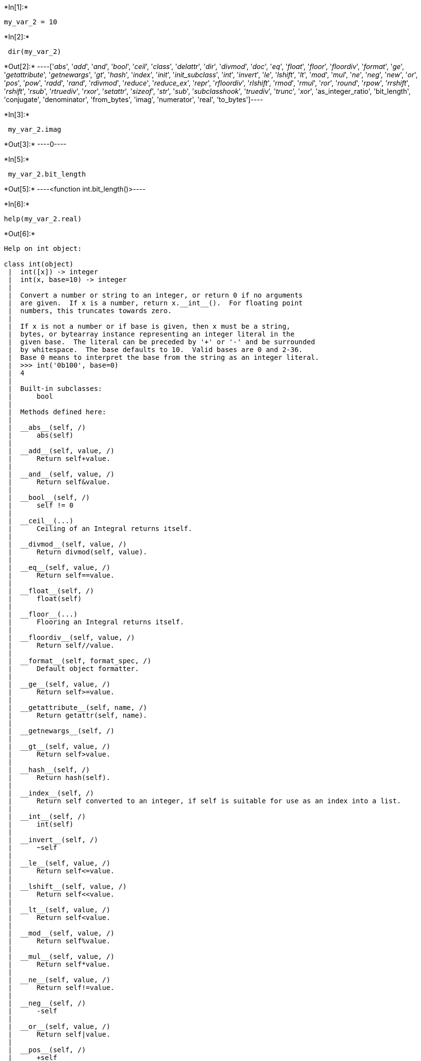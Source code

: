 +*In[1]:*+
[source, ipython3]
----
my_var_2 = 10
----


+*In[2]:*+
[source, ipython3]
----
 dir(my_var_2)
----


+*Out[2]:*+
----['__abs__',
 '__add__',
 '__and__',
 '__bool__',
 '__ceil__',
 '__class__',
 '__delattr__',
 '__dir__',
 '__divmod__',
 '__doc__',
 '__eq__',
 '__float__',
 '__floor__',
 '__floordiv__',
 '__format__',
 '__ge__',
 '__getattribute__',
 '__getnewargs__',
 '__gt__',
 '__hash__',
 '__index__',
 '__init__',
 '__init_subclass__',
 '__int__',
 '__invert__',
 '__le__',
 '__lshift__',
 '__lt__',
 '__mod__',
 '__mul__',
 '__ne__',
 '__neg__',
 '__new__',
 '__or__',
 '__pos__',
 '__pow__',
 '__radd__',
 '__rand__',
 '__rdivmod__',
 '__reduce__',
 '__reduce_ex__',
 '__repr__',
 '__rfloordiv__',
 '__rlshift__',
 '__rmod__',
 '__rmul__',
 '__ror__',
 '__round__',
 '__rpow__',
 '__rrshift__',
 '__rshift__',
 '__rsub__',
 '__rtruediv__',
 '__rxor__',
 '__setattr__',
 '__sizeof__',
 '__str__',
 '__sub__',
 '__subclasshook__',
 '__truediv__',
 '__trunc__',
 '__xor__',
 'as_integer_ratio',
 'bit_length',
 'conjugate',
 'denominator',
 'from_bytes',
 'imag',
 'numerator',
 'real',
 'to_bytes']----


+*In[3]:*+
[source, ipython3]
----
 my_var_2.imag
----


+*Out[3]:*+
----0----


+*In[5]:*+
[source, ipython3]
----
 my_var_2.bit_length
----


+*Out[5]:*+
----<function int.bit_length()>----


+*In[6]:*+
[source, ipython3]
----
help(my_var_2.real)
----


+*Out[6]:*+
----
Help on int object:

class int(object)
 |  int([x]) -> integer
 |  int(x, base=10) -> integer
 |  
 |  Convert a number or string to an integer, or return 0 if no arguments
 |  are given.  If x is a number, return x.__int__().  For floating point
 |  numbers, this truncates towards zero.
 |  
 |  If x is not a number or if base is given, then x must be a string,
 |  bytes, or bytearray instance representing an integer literal in the
 |  given base.  The literal can be preceded by '+' or '-' and be surrounded
 |  by whitespace.  The base defaults to 10.  Valid bases are 0 and 2-36.
 |  Base 0 means to interpret the base from the string as an integer literal.
 |  >>> int('0b100', base=0)
 |  4
 |  
 |  Built-in subclasses:
 |      bool
 |  
 |  Methods defined here:
 |  
 |  __abs__(self, /)
 |      abs(self)
 |  
 |  __add__(self, value, /)
 |      Return self+value.
 |  
 |  __and__(self, value, /)
 |      Return self&value.
 |  
 |  __bool__(self, /)
 |      self != 0
 |  
 |  __ceil__(...)
 |      Ceiling of an Integral returns itself.
 |  
 |  __divmod__(self, value, /)
 |      Return divmod(self, value).
 |  
 |  __eq__(self, value, /)
 |      Return self==value.
 |  
 |  __float__(self, /)
 |      float(self)
 |  
 |  __floor__(...)
 |      Flooring an Integral returns itself.
 |  
 |  __floordiv__(self, value, /)
 |      Return self//value.
 |  
 |  __format__(self, format_spec, /)
 |      Default object formatter.
 |  
 |  __ge__(self, value, /)
 |      Return self>=value.
 |  
 |  __getattribute__(self, name, /)
 |      Return getattr(self, name).
 |  
 |  __getnewargs__(self, /)
 |  
 |  __gt__(self, value, /)
 |      Return self>value.
 |  
 |  __hash__(self, /)
 |      Return hash(self).
 |  
 |  __index__(self, /)
 |      Return self converted to an integer, if self is suitable for use as an index into a list.
 |  
 |  __int__(self, /)
 |      int(self)
 |  
 |  __invert__(self, /)
 |      ~self
 |  
 |  __le__(self, value, /)
 |      Return self<=value.
 |  
 |  __lshift__(self, value, /)
 |      Return self<<value.
 |  
 |  __lt__(self, value, /)
 |      Return self<value.
 |  
 |  __mod__(self, value, /)
 |      Return self%value.
 |  
 |  __mul__(self, value, /)
 |      Return self*value.
 |  
 |  __ne__(self, value, /)
 |      Return self!=value.
 |  
 |  __neg__(self, /)
 |      -self
 |  
 |  __or__(self, value, /)
 |      Return self|value.
 |  
 |  __pos__(self, /)
 |      +self
 |  
 |  __pow__(self, value, mod=None, /)
 |      Return pow(self, value, mod).
 |  
 |  __radd__(self, value, /)
 |      Return value+self.
 |  
 |  __rand__(self, value, /)
 |      Return value&self.
 |  
 |  __rdivmod__(self, value, /)
 |      Return divmod(value, self).
 |  
 |  __repr__(self, /)
 |      Return repr(self).
 |  
 |  __rfloordiv__(self, value, /)
 |      Return value//self.
 |  
 |  __rlshift__(self, value, /)
 |      Return value<<self.
 |  
 |  __rmod__(self, value, /)
 |      Return value%self.
 |  
 |  __rmul__(self, value, /)
 |      Return value*self.
 |  
 |  __ror__(self, value, /)
 |      Return value|self.
 |  
 |  __round__(...)
 |      Rounding an Integral returns itself.
 |      Rounding with an ndigits argument also returns an integer.
 |  
 |  __rpow__(self, value, mod=None, /)
 |      Return pow(value, self, mod).
 |  
 |  __rrshift__(self, value, /)
 |      Return value>>self.
 |  
 |  __rshift__(self, value, /)
 |      Return self>>value.
 |  
 |  __rsub__(self, value, /)
 |      Return value-self.
 |  
 |  __rtruediv__(self, value, /)
 |      Return value/self.
 |  
 |  __rxor__(self, value, /)
 |      Return value^self.
 |  
 |  __sizeof__(self, /)
 |      Returns size in memory, in bytes.
 |  
 |  __sub__(self, value, /)
 |      Return self-value.
 |  
 |  __truediv__(self, value, /)
 |      Return self/value.
 |  
 |  __trunc__(...)
 |      Truncating an Integral returns itself.
 |  
 |  __xor__(self, value, /)
 |      Return self^value.
 |  
 |  as_integer_ratio(self, /)
 |      Return integer ratio.
 |      
 |      Return a pair of integers, whose ratio is exactly equal to the original int
 |      and with a positive denominator.
 |      
 |      >>> (10).as_integer_ratio()
 |      (10, 1)
 |      >>> (-10).as_integer_ratio()
 |      (-10, 1)
 |      >>> (0).as_integer_ratio()
 |      (0, 1)
 |  
 |  bit_length(self, /)
 |      Number of bits necessary to represent self in binary.
 |      
 |      >>> bin(37)
 |      '0b100101'
 |      >>> (37).bit_length()
 |      6
 |  
 |  conjugate(...)
 |      Returns self, the complex conjugate of any int.
 |  
 |  to_bytes(self, /, length, byteorder, *, signed=False)
 |      Return an array of bytes representing an integer.
 |      
 |      length
 |        Length of bytes object to use.  An OverflowError is raised if the
 |        integer is not representable with the given number of bytes.
 |      byteorder
 |        The byte order used to represent the integer.  If byteorder is 'big',
 |        the most significant byte is at the beginning of the byte array.  If
 |        byteorder is 'little', the most significant byte is at the end of the
 |        byte array.  To request the native byte order of the host system, use
 |        `sys.byteorder' as the byte order value.
 |      signed
 |        Determines whether two's complement is used to represent the integer.
 |        If signed is False and a negative integer is given, an OverflowError
 |        is raised.
 |  
 |  ----------------------------------------------------------------------
 |  Class methods defined here:
 |  
 |  from_bytes(bytes, byteorder, *, signed=False) from builtins.type
 |      Return the integer represented by the given array of bytes.
 |      
 |      bytes
 |        Holds the array of bytes to convert.  The argument must either
 |        support the buffer protocol or be an iterable object producing bytes.
 |        Bytes and bytearray are examples of built-in objects that support the
 |        buffer protocol.
 |      byteorder
 |        The byte order used to represent the integer.  If byteorder is 'big',
 |        the most significant byte is at the beginning of the byte array.  If
 |        byteorder is 'little', the most significant byte is at the end of the
 |        byte array.  To request the native byte order of the host system, use
 |        `sys.byteorder' as the byte order value.
 |      signed
 |        Indicates whether two's complement is used to represent the integer.
 |  
 |  ----------------------------------------------------------------------
 |  Static methods defined here:
 |  
 |  __new__(*args, **kwargs) from builtins.type
 |      Create and return a new object.  See help(type) for accurate signature.
 |  
 |  ----------------------------------------------------------------------
 |  Data descriptors defined here:
 |  
 |  denominator
 |      the denominator of a rational number in lowest terms
 |  
 |  imag
 |      the imaginary part of a complex number
 |  
 |  numerator
 |      the numerator of a rational number in lowest terms
 |  
 |  real
 |      the real part of a complex number

----


+*In[7]:*+
[source, ipython3]
----
 my_var_2.real
----


+*Out[7]:*+
----10----


+*In[17]:*+
[source, ipython3]
----
# %load testfile.txt
class
hello
maryam
----


+*Out[17]:*+
----

      File "<ipython-input-17-51ce5c7bfb01>", line 2
        class
             ^
    SyntaxError: invalid syntax


----


+*In[18]:*+
[source, ipython3]
----
! dir
----


+*Out[18]:*+
----
command_mode.png
day03.ipynb
edit_mode.png
Emily.png
maryam_mohamed_pp1.ipynb
menubar_toolbar.png
PyPro-SCiDaS-00\ (1).pdf
PyPro-SCiDaS-day_00_introduction_to_jupyter_notebooks.ipynb
PyPro-SCiDaS-day_01a_introduction_to_python.ipynb
PyPro-SCiDaS-day_01b_variables-and-assignment.ipynb
PyPro-SCiDaS-day_03_strings-and-files.ipynb.ipynb
testfile.txt
testfile.txt2
Tutorial_1.ipynb
Untitled1.ipynb
Untitled.ipynb
----


+*In[19]:*+
[source, ipython3]
----
f = open('testfile.txt')
----


+*In[20]:*+
[source, ipython3]
----
type(f)
----


+*Out[20]:*+
----_io.TextIOWrapper----


+*In[21]:*+
[source, ipython3]
----
f.tell()
----


+*Out[21]:*+
----0----


+*In[25]:*+
[source, ipython3]
----
f.read()
----


+*Out[25]:*+
----

    ---------------------------------------------------------------------------

    ValueError                                Traceback (most recent call last)

    <ipython-input-25-26476878afdb> in <module>
    ----> 1 f.read(2)
    

    ValueError: I/O operation on closed file.

----


+*In[28]:*+
[source, ipython3]
----
f = open('testfile.txt','r')
string= f.readlines()
print(string)
f.close() 
----


+*Out[28]:*+
----
['fghij\n', 'aims class\n', 'Rwanda 2025\n', 'this is really cool']
----


+*In[ ]:*+
[source, ipython3]
----

----


+*In[ ]:*+
[source, ipython3]
----

----
